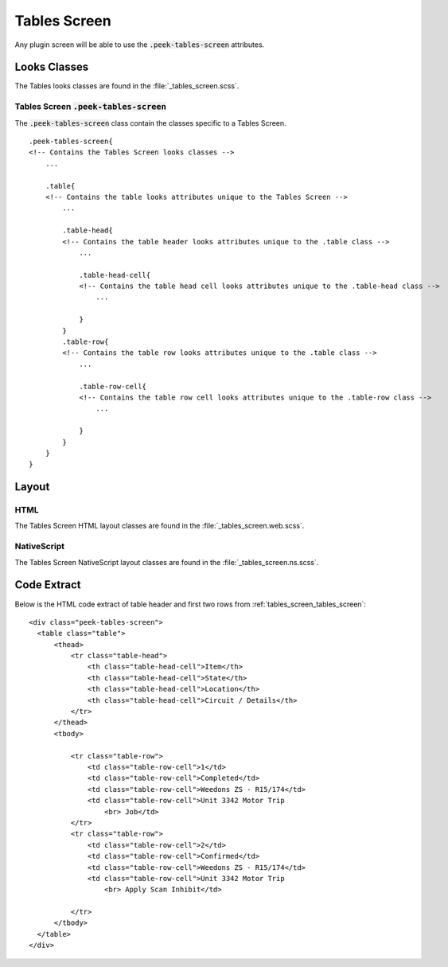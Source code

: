 .. _tables_screen:

=============
Tables Screen
=============

Any plugin screen will be able to use the :code:`.peek-tables-screen` attributes.


Looks Classes
-------------

The Tables looks classes are found in the :file:`_tables_screen.scss`.

.. _tables_screen_tables_screen:

Tables Screen :code:`.peek-tables-screen`
`````````````````````````````````````````

.. image:: ./tables_screen.web.jpg
  :align: center

The :code:`.peek-tables-screen` class contain the classes specific to a Tables
Screen.

::

        .peek-tables-screen{
        <!-- Contains the Tables Screen looks classes -->
            ...

            .table{
            <!-- Contains the table looks attributes unique to the Tables Screen -->
                ...

                .table-head{
                <!-- Contains the table header looks attributes unique to the .table class -->
                    ...

                    .table-head-cell{
                    <!-- Contains the table head cell looks attributes unique to the .table-head class -->
                        ...

                    }
                }
                .table-row{
                <!-- Contains the table row looks attributes unique to the .table class -->
                    ...

                    .table-row-cell{
                    <!-- Contains the table row cell looks attributes unique to the .table-row class -->
                        ...

                    }
                }
            }
        }


Layout
------


HTML
````

The Tables Screen HTML layout classes are found in the
:file:`_tables_screen.web.scss`.


NativeScript
````````````

The Tables Screen NativeScript layout classes are found in the
:file:`_tables_screen.ns.scss`.


Code Extract
------------

Below is the HTML code extract of table header and first two rows from
:ref:`tables_screen_tables_screen`: ::

        <div class="peek-tables-screen">
          <table class="table">
              <thead>
                  <tr class="table-head">
                      <th class="table-head-cell">Item</th>
                      <th class="table-head-cell">State</th>
                      <th class="table-head-cell">Location</th>
                      <th class="table-head-cell">Circuit / Details</th>
                  </tr>
              </thead>
              <tbody>

                  <tr class="table-row">
                      <td class="table-row-cell">1</td>
                      <td class="table-row-cell">Completed</td>
                      <td class="table-row-cell">Weedons ZS - R15/174</td>
                      <td class="table-row-cell">Unit 3342 Motor Trip
                          <br> Job</td>
                  </tr>
                  <tr class="table-row">
                      <td class="table-row-cell">2</td>
                      <td class="table-row-cell">Confirmed</td>
                      <td class="table-row-cell">Weedons ZS - R15/174</td>
                      <td class="table-row-cell">Unit 3342 Motor Trip
                          <br> Apply Scan Inhibit</td>
        
                  </tr>
              </tbody>
          </table>
        </div>

